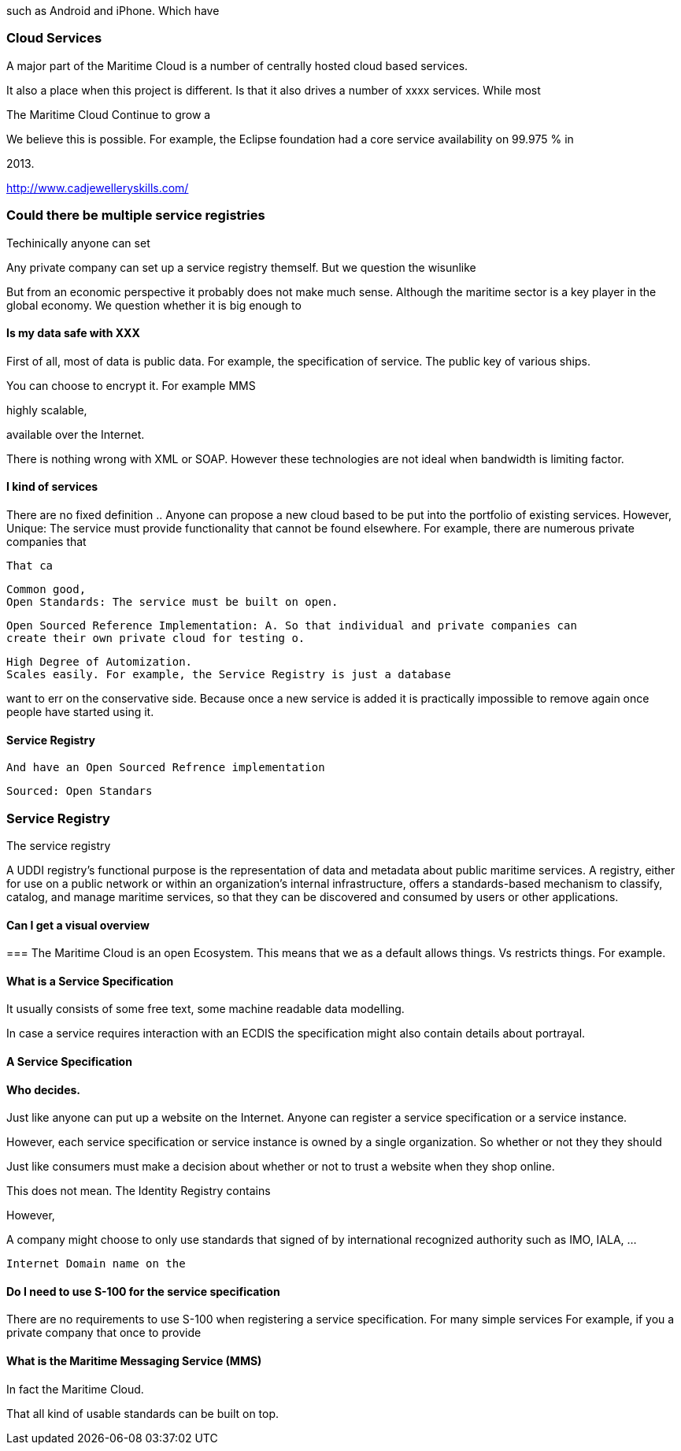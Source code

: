 such as Android and iPhone. 
Which have

=== Cloud Services
A major part of the Maritime Cloud is a number of centrally hosted cloud based services.

It also a place when this project is different.
Is that it also drives a number of xxxx services. While most 

The Maritime Cloud 
Continue to grow a 


We believe this is possible. For example, the Eclipse foundation had a core service availability on 99.975 % in 


2013.

http://www.cadjewelleryskills.com/


=== Could there be multiple service registries
Techinically anyone can set 

Any private company can set up a service registry themself.
But we question the wisunlike

But from an economic perspective it probably does not make much sense.
Although the maritime sector is a key player in the global economy.
We question whether it is big enough to 




==== Is my data safe with XXX
First of all,
most of data is public data.
For example, the specification of service.
The public key of various ships.

You can choose to encrypt it. For example MMS



highly scalable, 

available over the Internet.

There is nothing wrong with XML or SOAP.
However these technologies are not ideal when bandwidth is limiting factor.



==== I kind of services
There are no fixed definition ..
Anyone can propose a new cloud based to be put into the portfolio of existing services.
However,
  Unique: The service must provide functionality that cannot be found elsewhere. For example, there are numerous private companies that

 That ca

  Common good, 
  Open Standards: The service must be built on open.
  
  Open Sourced Reference Implementation: A. So that individual and private companies can
  create their own private cloud for testing o.

  High Degree of Automization.
  Scales easily. For example, the Service Registry is just a database




want to err on the conservative side. Because once a new service is added it is practically impossible to remove again once people have started using it.



==== Service Registry





  And have an Open Sourced Refrence implementation


   Sourced: Open Standars

  







=== Service Registry
The service registry 

A UDDI registry's functional purpose is the representation of data and metadata about public maritime services. A registry, either for use on a public network or within an organization's internal infrastructure, offers a standards-based mechanism to classify, catalog, and manage maritime services, so that they can be discovered and consumed by users or other applications.


==== Can I get a visual overview

=== 
The Maritime Cloud is an open Ecosystem.
This means that we as a default allows things. Vs restricts things.
For example.





==== What is a Service Specification
It usually consists of 
some free text,
some machine readable data modelling.

In case a service requires interaction with an ECDIS the specification might also
contain details about portrayal.



==== A Service Specification


==== Who decides.
Just like anyone can put up a website on the Internet. Anyone can register a service specification or a service instance.

However, each service specification or service instance is owned by a single organization. So whether or not they they should 

Just like consumers must make a decision about whether or not to trust a website when they shop online.
 
This does not mean.
The Identity Registry contains

However, 

A company might choose to only use standards that signed of by international recognized authority such as IMO, IALA, ...


 Internet Domain name on the 


==== Do I need to use S-100 for the service specification
There are no requirements to use S-100 when registering a service specification.
For many simple services 
For example, if you a private company that once to provide 


==== What is the Maritime Messaging Service (MMS)



In fact the Maritime Cloud.

That all kind of usable standards can be built on top.
